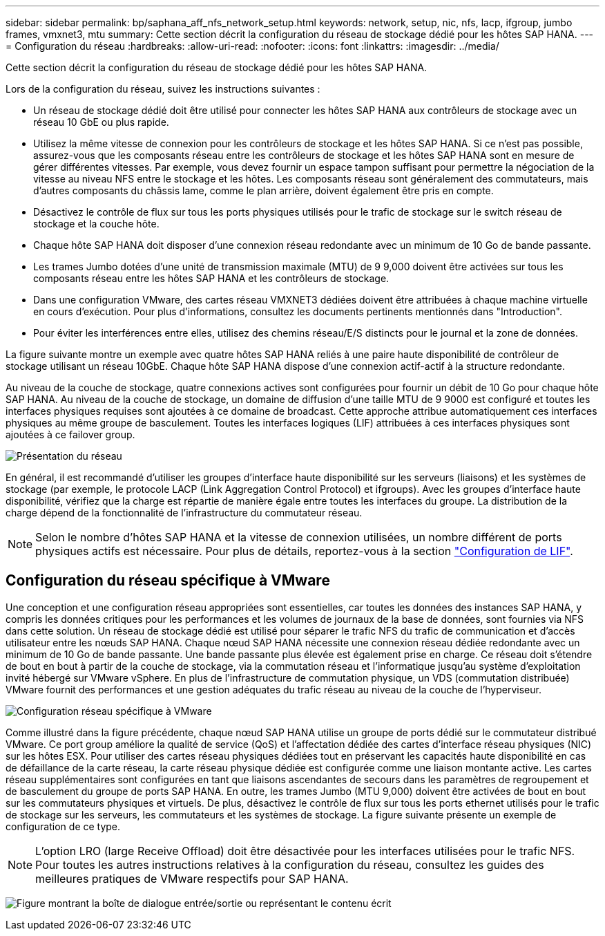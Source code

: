 ---
sidebar: sidebar 
permalink: bp/saphana_aff_nfs_network_setup.html 
keywords: network, setup, nic, nfs, lacp, ifgroup, jumbo frames, vmxnet3, mtu 
summary: Cette section décrit la configuration du réseau de stockage dédié pour les hôtes SAP HANA. 
---
= Configuration du réseau
:hardbreaks:
:allow-uri-read: 
:nofooter: 
:icons: font
:linkattrs: 
:imagesdir: ../media/


[role="lead"]
Cette section décrit la configuration du réseau de stockage dédié pour les hôtes SAP HANA.

Lors de la configuration du réseau, suivez les instructions suivantes :

* Un réseau de stockage dédié doit être utilisé pour connecter les hôtes SAP HANA aux contrôleurs de stockage avec un réseau 10 GbE ou plus rapide.
* Utilisez la même vitesse de connexion pour les contrôleurs de stockage et les hôtes SAP HANA. Si ce n'est pas possible, assurez-vous que les composants réseau entre les contrôleurs de stockage et les hôtes SAP HANA sont en mesure de gérer différentes vitesses. Par exemple, vous devez fournir un espace tampon suffisant pour permettre la négociation de la vitesse au niveau NFS entre le stockage et les hôtes. Les composants réseau sont généralement des commutateurs, mais d'autres composants du châssis lame, comme le plan arrière, doivent également être pris en compte.
* Désactivez le contrôle de flux sur tous les ports physiques utilisés pour le trafic de stockage sur le switch réseau de stockage et la couche hôte.
* Chaque hôte SAP HANA doit disposer d'une connexion réseau redondante avec un minimum de 10 Go de bande passante.
* Les trames Jumbo dotées d'une unité de transmission maximale (MTU) de 9 9,000 doivent être activées sur tous les composants réseau entre les hôtes SAP HANA et les contrôleurs de stockage.
* Dans une configuration VMware, des cartes réseau VMXNET3 dédiées doivent être attribuées à chaque machine virtuelle en cours d'exécution. Pour plus d'informations, consultez les documents pertinents mentionnés dans "Introduction".
* Pour éviter les interférences entre elles, utilisez des chemins réseau/E/S distincts pour le journal et la zone de données.


La figure suivante montre un exemple avec quatre hôtes SAP HANA reliés à une paire haute disponibilité de contrôleur de stockage utilisant un réseau 10GbE. Chaque hôte SAP HANA dispose d'une connexion actif-actif à la structure redondante.

Au niveau de la couche de stockage, quatre connexions actives sont configurées pour fournir un débit de 10 Go pour chaque hôte SAP HANA. Au niveau de la couche de stockage, un domaine de diffusion d'une taille MTU de 9 9000 est configuré et toutes les interfaces physiques requises sont ajoutées à ce domaine de broadcast. Cette approche attribue automatiquement ces interfaces physiques au même groupe de basculement. Toutes les interfaces logiques (LIF) attribuées à ces interfaces physiques sont ajoutées à ce failover group.

image:saphana_aff_nfs_image10a.png["Présentation du réseau"]

En général, il est recommandé d'utiliser les groupes d'interface haute disponibilité sur les serveurs (liaisons) et les systèmes de stockage (par exemple, le protocole LACP (Link Aggregation Control Protocol) et ifgroups). Avec les groupes d'interface haute disponibilité, vérifiez que la charge est répartie de manière égale entre toutes les interfaces du groupe. La distribution de la charge dépend de la fonctionnalité de l'infrastructure du commutateur réseau.


NOTE: Selon le nombre d'hôtes SAP HANA et la vitesse de connexion utilisées, un nombre différent de ports physiques actifs est nécessaire. Pour plus de détails, reportez-vous à la section link:saphana_aff_nfs_storage_controller_setup.html#lif-configuration["Configuration de LIF"].



== Configuration du réseau spécifique à VMware

Une conception et une configuration réseau appropriées sont essentielles, car toutes les données des instances SAP HANA, y compris les données critiques pour les performances et les volumes de journaux de la base de données, sont fournies via NFS dans cette solution. Un réseau de stockage dédié est utilisé pour séparer le trafic NFS du trafic de communication et d'accès utilisateur entre les nœuds SAP HANA. Chaque nœud SAP HANA nécessite une connexion réseau dédiée redondante avec un minimum de 10 Go de bande passante. Une bande passante plus élevée est également prise en charge. Ce réseau doit s'étendre de bout en bout à partir de la couche de stockage, via la commutation réseau et l'informatique jusqu'au système d'exploitation invité hébergé sur VMware vSphere. En plus de l'infrastructure de commutation physique, un VDS (commutation distribuée) VMware fournit des performances et une gestion adéquates du trafic réseau au niveau de la couche de l'hyperviseur.

image:saphana_aff_nfs_image11a.png["Configuration réseau spécifique à VMware"]

Comme illustré dans la figure précédente, chaque nœud SAP HANA utilise un groupe de ports dédié sur le commutateur distribué VMware. Ce port group améliore la qualité de service (QoS) et l'affectation dédiée des cartes d'interface réseau physiques (NIC) sur les hôtes ESX. Pour utiliser des cartes réseau physiques dédiées tout en préservant les capacités haute disponibilité en cas de défaillance de la carte réseau, la carte réseau physique dédiée est configurée comme une liaison montante active. Les cartes réseau supplémentaires sont configurées en tant que liaisons ascendantes de secours dans les paramètres de regroupement et de basculement du groupe de ports SAP HANA. En outre, les trames Jumbo (MTU 9,000) doivent être activées de bout en bout sur les commutateurs physiques et virtuels. De plus, désactivez le contrôle de flux sur tous les ports ethernet utilisés pour le trafic de stockage sur les serveurs, les commutateurs et les systèmes de stockage. La figure suivante présente un exemple de configuration de ce type.


NOTE: L'option LRO (large Receive Offload) doit être désactivée pour les interfaces utilisées pour le trafic NFS. Pour toutes les autres instructions relatives à la configuration du réseau, consultez les guides des meilleures pratiques de VMware respectifs pour SAP HANA.

image:saphana_aff_nfs_image12.png["Figure montrant la boîte de dialogue entrée/sortie ou représentant le contenu écrit"]
